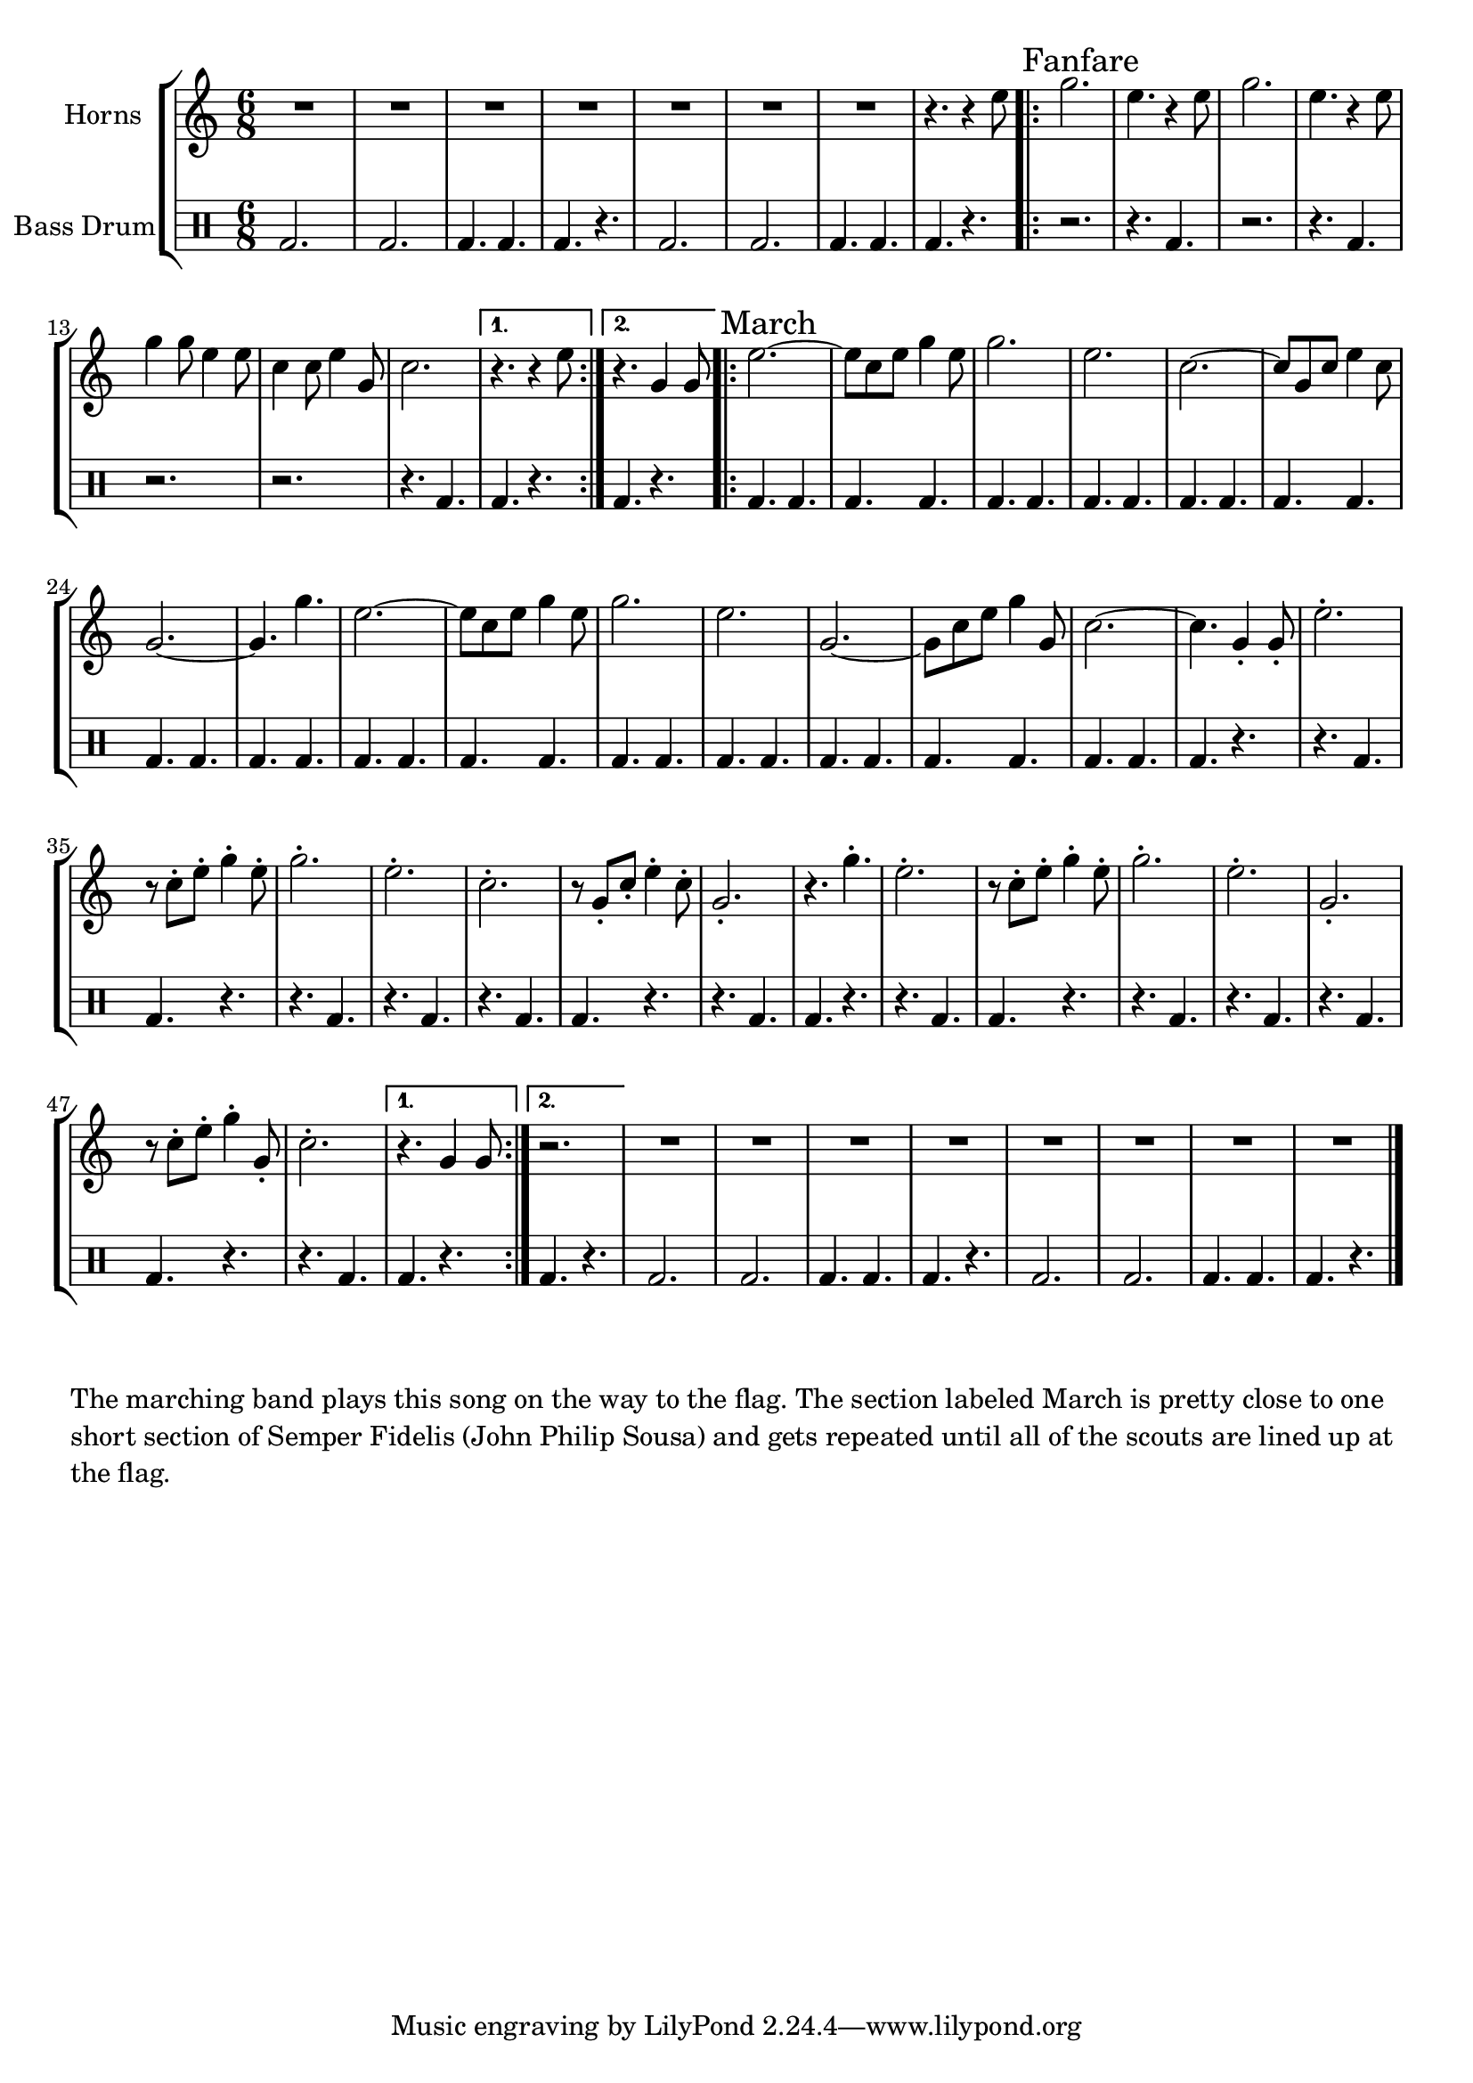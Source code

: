\language "english"
\version "2.24.3"

global = {
  \key f \major
  \time 6/8
}

\parallelMusic horns,percussion {
  % Bass Drum Intro
  R2.*7 r4. r4 a''8 |
  \drummode {bd2. 2. 4. 4. 4. r4. 2. 2. 4. 4. 4. r4. } |

  % Initial Fanfare
  \sectionLabel "Fanfare"
  \repeat volta 2 {
    c2. a4. r4 a8 c2. a4. r4 a8 c4 c8 a4 a8 f4 f8 a4 c,8 f2. |
    \drummode {r2. r4. bd4. r2. r4. bd4. r2. r2. r4. 4.} |
    \alternative {
      \volta 1 {
        r4. r4 a8 |
        \drummode {bd4. r4.} |
      }
      \volta 2 {
        r4. c,4 c8 |
        \drummode {bd4. r4.} |
      }
    }
  }

  % Semper Fidelis
  \sectionLabel "March"
  \repeat volta 2 {
    a'2.~ a8 f a c4 a8 c2. a f~ f8 c f a4 f8 c2.~ c4. c'4. |
    \drummode {bd4. 4. 4. 4. 4. 4. 4. 4. 4. 4. 4. 4. 4. 4. 4. 4. } |

    a2.~ a8 f a c4 a8 c2. a2. c,2.~ c8 f a c4 c,8 f2.~ f4. c4-. c8-. |
    \drummode {bd4. 4. 4. 4. 4. 4. 4. 4. 4. 4. 4. 4. 4. 4. 4. r4.} |

    % The staccato part

    a'2.-. r8 f-. a-. c4-. a8-. c2.-. a-. f-. r8 c-. f-. a4-. f8-. c2.-. r4. c'4.-. |
    \drummode {r4. bd4. 4. r4. r4. 4. r4. 4. r4. 4. 4. r4. r4. 4. 4. r4. } |

    a2.-. r8 f-. a-. c4-. a8-. c2.-. a2.-. c,2.-. r8 f-. a-. c4-. c,8-. f2.-.|
    \drummode {r4. bd4. 4. r4. r4. 4. r4. 4. r4. 4. 4. r4. r4. 4. } |

    \alternative {
      \volta 1 {
         r4. c4 c8 |
         \drummode { 4. r4. } |
      }
      \volta 2 {
         r2. |
         \drummode { 4. r4. } |
      }
    }
  }

  % Bass Drum Outro
  R2.*8 |
  \drummode {bd2. 2. 4. 4. 4. r4. 2. 2. 4. 4. 4. r4. } |
}

% I'm not sure why, but I originally had this in the key of f.  It needs to be in c
% for the bugler to play it, though - so we'll transpose it below.
combined_staffs = \transpose f c {
  \new StaffGroup <<
    \new Staff \with {instrumentName = "Horns"} { \global \relative \horns \fine }
    \new DrumStaff \with {instrumentName = "Bass Drum" } {  \percussion \fine }
  >>
}

\score {
  \combined_staffs
  \layout {}
}
\score {
  \unfoldRepeats {
    \combined_staffs
  }
  \midi { \tempo 2 = 80 }
}

\markup \wordwrap {
  The marching band plays this song on the way to the flag.
  The section labeled "March" is pretty close to one short section of Semper
  Fidelis (John Philip Sousa) and gets repeated until all of the scouts are
  lined up at the flag.
}

